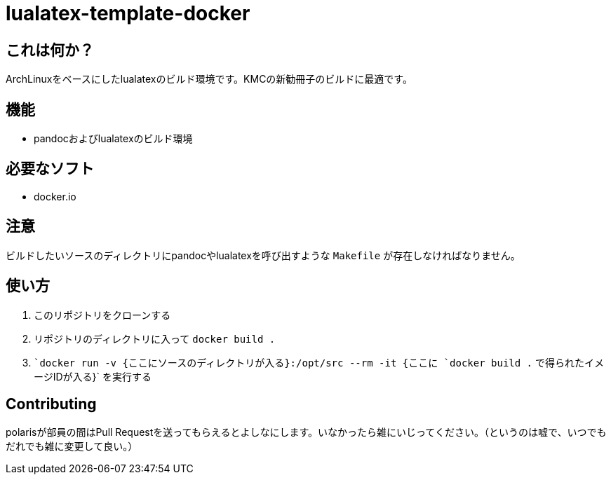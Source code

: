 = lualatex-template-docker

== これは何か？
ArchLinuxをベースにしたlualatexのビルド環境です。KMCの新勧冊子のビルドに最適です。

== 機能
* pandocおよびlualatexのビルド環境

== 必要なソフト
* docker.io

== 注意
ビルドしたいソースのディレクトリにpandocやlualatexを呼び出すような `Makefile` が存在しなければなりません。

== 使い方
. このリポジトリをクローンする
. リポジトリのディレクトリに入って `docker build .`
. ``docker run -v {ここにソースのディレクトリが入る}:/opt/src --rm -it {ここに `docker build .` で得られたイメージIDが入る}` を実行する

== Contributing
polarisが部員の間はPull Requestを送ってもらえるとよしなにします。いなかったら雑にいじってください。（というのは嘘で、いつでもだれでも雑に変更して良い。）
